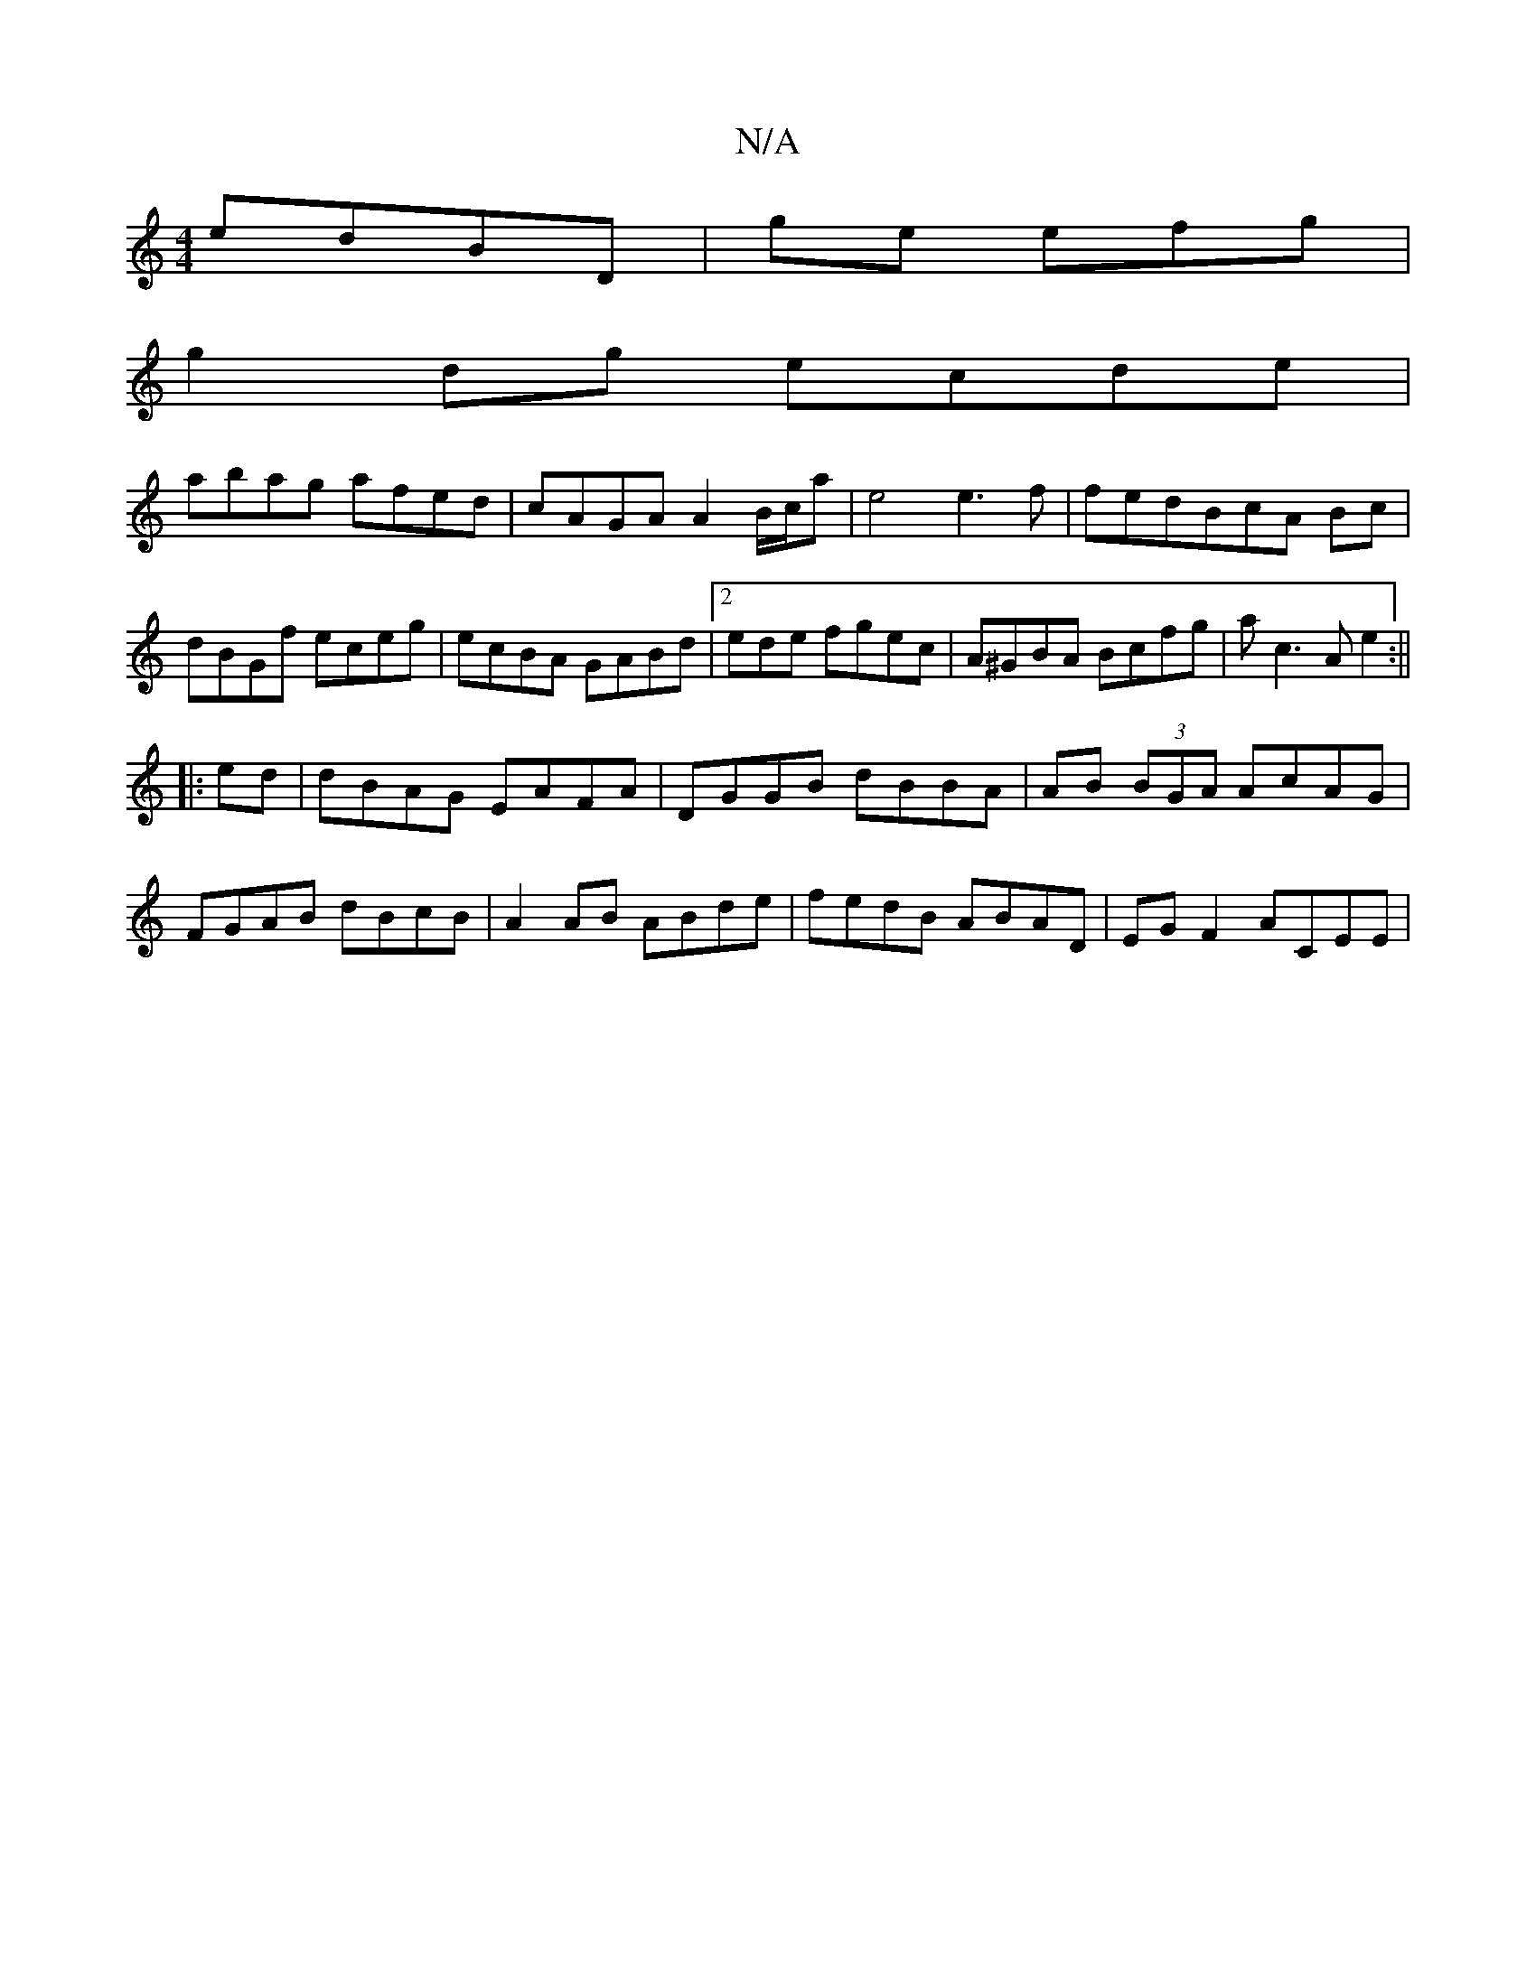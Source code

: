 X:1
T:N/A
M:4/4
R:N/A
K:Cmajor
 edBD|ge efg |
g2dg ecde|
abag afed|cAGA A2B/c/a|e4e3f|fedBcA Bc|dBGf eceg|ecBA GABd|2ede fgec | A^GBA Bcfg|ac3A e2:||
|:ed|dBAG EAFA|DGGB dBBA|AB (3BGA AcAG|FGAB dBcB|A2AB ABde|fedB ABAD|EG F2 ACEE|~
